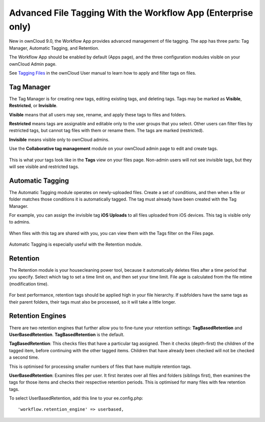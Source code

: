 =============================================================
Advanced File Tagging With the Workflow App (Enterprise only)
=============================================================

New in ownCloud 9.0, the Workflow App provides advanced management of file 
tagging. The app has three parts: Tag Manager, Automatic Tagging, and Retention.

The Workflow App should be enabled by default (Apps page), and the three 
configuration modules visible on your ownCloud Admin page. 

See `Tagging Files 
<https://doc.owncloud.com/server/10.0/user_manual/files/access_webgui.html>`_ in 
the ownCloud User manual to learn how to apply and filter tags on files.

Tag Manager
-----------

The Tag Manager is for creating new tags, editing existing tags, and deleting tags. Tags may be marked as **Visible**, **Restricted**, or **Invisible**.

**Visible** means that all users may see, rename, and apply these tags to files and folders.

**Restricted** means tags are assignable and editable only to the user groups that you select. Other users can filter files by restricted tags, but cannot tag files with them or rename them. The tags are marked (restricted).

**Invisible** means visible only to ownCloud admins.

Use the **Collaborative tag management** module on your ownCloud admin page to edit and create tags.   

.. figure:: images/workflow-1.png
   :alt: Tag Manager.
   
This is what your tags look like in the **Tags** view on your files page. Non-admin users will not see invisible tags, but they will see visible and restricted tags.   
   
.. figure:: images/workflow-5.png
   :alt: Tag Manager. 

   
Automatic Tagging
-----------------

The Automatic Tagging module operates on newly-uploaded files. Create a set of 
conditions, and then when a file or folder matches those conditions it is 
automatically tagged. The tag must already have been created with the Tag 
Manager.

For example, you can assign the invisible tag **iOS Uploads** to all files 
uploaded from iOS devices. This tag is visible only to admins.

.. figure:: images/workflow-2.png
   :alt: Automatic tagging.
   
When files with this tag are shared with you, you can view them with the Tags 
filter on the Files page.

.. figure:: images/workflow-3.png
   :alt: Viewing tagged files.
   
Automatic Tagging is especially useful with the Retention module.   
   
Retention
---------

The Retention module is your housecleaning power tool, because it automatically 
deletes files after a time period that you specify. Select which tag to 
set a time limit on, and then set your time limit. File age is calculated from 
the file mtime (modification time).

.. figure:: images/workflow-4.png
   :alt: Setting retention times via tag.
   
For best performance, retention tags should be applied high in your file 
hierarchy. If subfolders have the same tags as their parent folders, their tags 
must also be processed, so it will take a little longer.

Retention Engines
-----------------

There are two retention engines that further allow you to fine-tune your 
retention settings: **TagBasedRetention** and **UserBasedRetention**. 
**TagBasedRetention** is the default.

**TagBasedRetention**: This checks files that have a particular tag 
assigned. Then it checks (depth-first) the children of the tagged item, before 
continuing with the other tagged items. Children that have already been checked  
will not be checked a second time.

This is optimised for processing smaller numbers of files that have multiple 
retention tags.

**UserBasedRetention**: Examines files per user. It first iterates over all 
files and folders (siblings first), then examines the tags for those items and 
checks their respective retention periods. This is optimised for many files with 
few retention tags.

To select UserBasedRetention, add this line to your ee.config.php::
 
  'workflow.retention_engine' => userbased,
